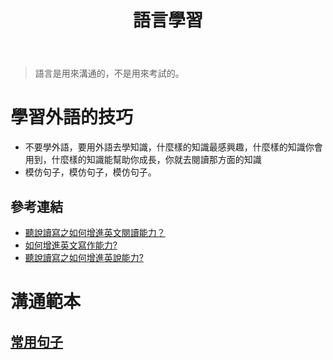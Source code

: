 #+TITLE: 語言學習
#+OPTIONS: H2
#+HTML_LINK_UP: ../index.html

#+BEGIN_QUOTE
語言是用來溝通的，不是用來考試的。
#+END_QUOTE

* 學習外語的技巧
- 不要學外語，要用外語去學知識，什麼樣的知識最感興趣，什麼樣的知識你會用到，什麼樣的知識能幫助你成長，你就去閱讀那方面的知識
- 模仿句子，模仿句子，模仿句子。
** 參考連結
- [[http://wendellyu.com/p/705][聽說讀寫之如何增進英文閱讀能力？]]
- [[http://wendellyu.com/p/713][如何增進英文寫作能力?]]
- [[http://wendellyu.com/p/714][聽說讀寫之如何增進英說能力?]]
* 溝通範本
** [[./common_phrase.org][常用句子]]
